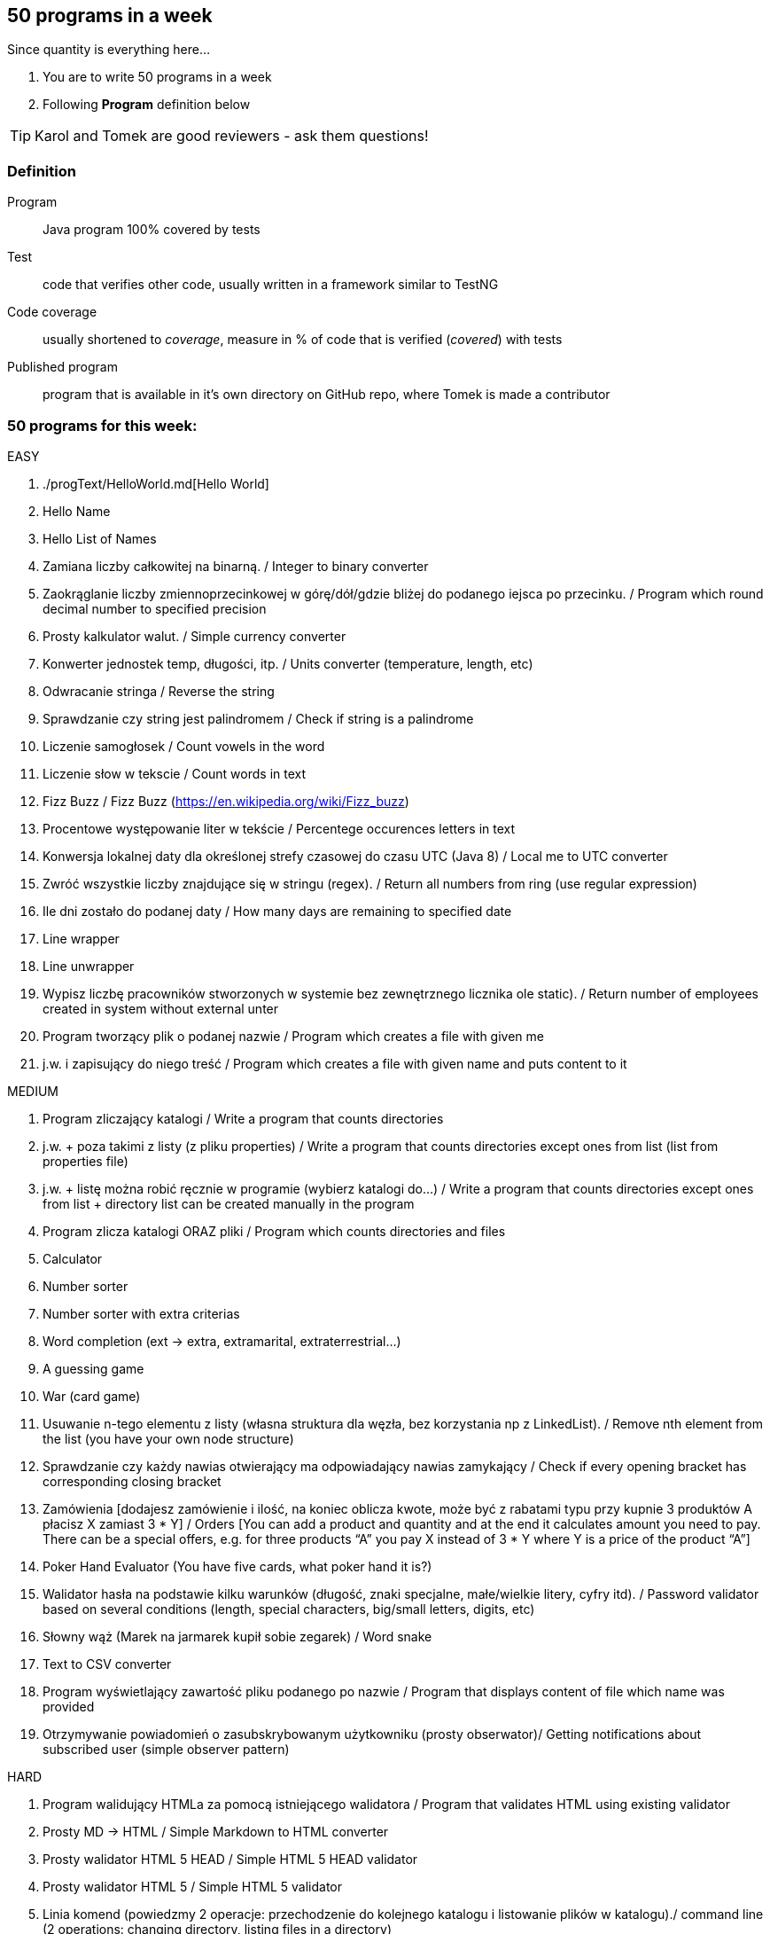 == 50 programs in a week

Since quantity is everything here...

. You are to write 50 programs in a week
. Following **Program** definition below

TIP: Karol and Tomek are good reviewers - ask them questions!

=== Definition

Program :: Java program 100% covered by tests

Test :: code that verifies other code, usually written in a framework similar to TestNG

Code coverage :: usually shortened to _coverage_, measure in % of code that is verified (_covered_) with tests

Published program :: program that is available in it's own directory on GitHub repo, where Tomek is made a contributor

=== 50 programs for this week:

EASY

. ./progText/HelloWorld.md[Hello World]
. Hello Name
. Hello List of Names
. Zamiana liczby całkowitej na binarną. / Integer to binary converter
. Zaokrąglanie liczby zmiennoprzecinkowej w górę/dół/gdzie bliżej do podanego
iejsca po przecinku. / Program which round decimal number to specified precision
. Prosty kalkulator walut. / Simple currency converter
. Konwerter jednostek temp, długości, itp. / Units converter (temperature, length, etc)
. Odwracanie stringa / Reverse the string
. Sprawdzanie czy string jest palindromem / Check if string is a palindrome
. Liczenie samogłosek / Count vowels in the word
. Liczenie słow w tekscie / Count words in text
. Fizz Buzz / Fizz Buzz (https://en.wikipedia.org/wiki/Fizz_buzz)
. Procentowe występowanie liter w tekście / Percentege occurences letters in text
. Konwersja lokalnej daty dla określonej strefy czasowej do czasu UTC (Java 8) / Local
me to UTC converter
. Zwróć wszystkie liczby znajdujące się w stringu (regex). / Return all numbers from
ring (use regular expression)
. Ile dni zostało do podanej daty / How many days are remaining to specified date
. Line wrapper
. Line unwrapper
. Wypisz liczbę pracowników stworzonych w systemie bez zewnętrznego licznika
ole static). / Return number of employees created in system without external
unter
. Program tworzący plik o podanej nazwie / Program which creates a file with given
me
. j.w. i zapisujący do niego treść / Program which creates a file with given name and
puts content to it

MEDIUM

. Program zliczający katalogi / Write a program that counts directories
. j.w. + poza takimi z listy (z pliku properties) / Write a program that counts directories except ones from list (list from properties file)
. j.w. + listę można robić ręcznie w programie (wybierz katalogi do…) / Write a program that counts directories except ones from list + directory list can be created manually in the program
. Program zlicza katalogi ORAZ pliki / Program which counts directories and files
. Calculator
. Number sorter
. Number sorter with extra criterias
. Word completion (ext → extra, extramarital, extraterrestrial…)
. A guessing game
. War (card game)
. Usuwanie n-tego elementu z listy (własna struktura dla węzła, bez korzystania np z LinkedList). / Remove nth element from the list (you have your own node structure)
. Sprawdzanie czy każdy nawias otwierający ma odpowiadający nawias zamykający / Check if every opening bracket has corresponding closing bracket
. Zamówienia [dodajesz zamówienie i ilość, na koniec oblicza kwote, może być z rabatami typu przy kupnie 3 produktów A płacisz X zamiast 3 * Y] / Orders [You can add a product and quantity and at the end it calculates amount you need to pay. There can be a special offers, e.g. for three products “A” you pay X instead of 3 * Y where Y is a price of the product “A”]
. Poker Hand Evaluator (You have five cards, what poker hand it is?)
. Walidator hasła na podstawie kilku warunków (długość, znaki specjalne, małe/wielkie litery, cyfry itd). / Password validator based on several conditions (length, special characters, big/small letters, digits, etc)
. Słowny wąż (Marek na jarmarek kupił sobie zegarek) / Word snake
. Text to CSV converter
. Program wyświetlający zawartość pliku podanego po nazwie / Program that displays content of file which name was provided
. Otrzymywanie powiadomień o zasubskrybowanym użytkowniku (prosty obserwator)/ Getting notifications about subscribed user (simple observer pattern)

HARD

. Program walidujący HTMLa za pomocą istniejącego walidatora / Program that validates HTML using existing validator
. Prosty MD → HTML / Simple Markdown to HTML converter
. Prosty walidator HTML 5 HEAD / Simple HTML 5 HEAD validator
. Prosty walidator HTML 5 / Simple HTML 5 validator
. Linia komend (powiedzmy 2 operacje: przechodzenie do kolejnego katalogu i
listowanie plików w katalogu)./ command line (2 operations: changing directory,
listing files in a directory)
. Oto plansza szachów, oblicz "pozycje szachowe" (liczbowa wartość białych i czarnych) / You have a chess board, calculate “chess positions” (numerical value of white and black figures)
. Oto plansza szachów, wykonaj legalny ruch / You have a chess board, make legal move
. Oto plansza szachów, podaj zagrożone figury / You have a chess board, show threatened figures
. Mając podaną figurę wypisz jej ruchy / You have a figure, show its possible moves

IMPOSSIBLE

. Program rozgrywający partię szachów dla początkującego (komputer niech ma prostą sekwencję ruchów do wykonania) / Program which plays chess game for the beginner (computer should have simple sequence of moves)
. OX via functions
. Snake [gra] / Snake [Game]

=== Karol and Tomek

Implement five from:

. My books reviews
. OOP OX 
. Rock, paper, scissors
. Agile Planning Poker app
. Simple Orthodox File Manager
. File Editor
. Currency Converter
. Bridge core
. DuckDuckGo search query
. Trello via REST automation

Rules are 'a tad' different: 

. web-app (use Spring Boot, Dropwizard or Ratpack)
. Gradle for build
. each program has own repo
. test coverage: 33% minimum
. suitable for extension later
